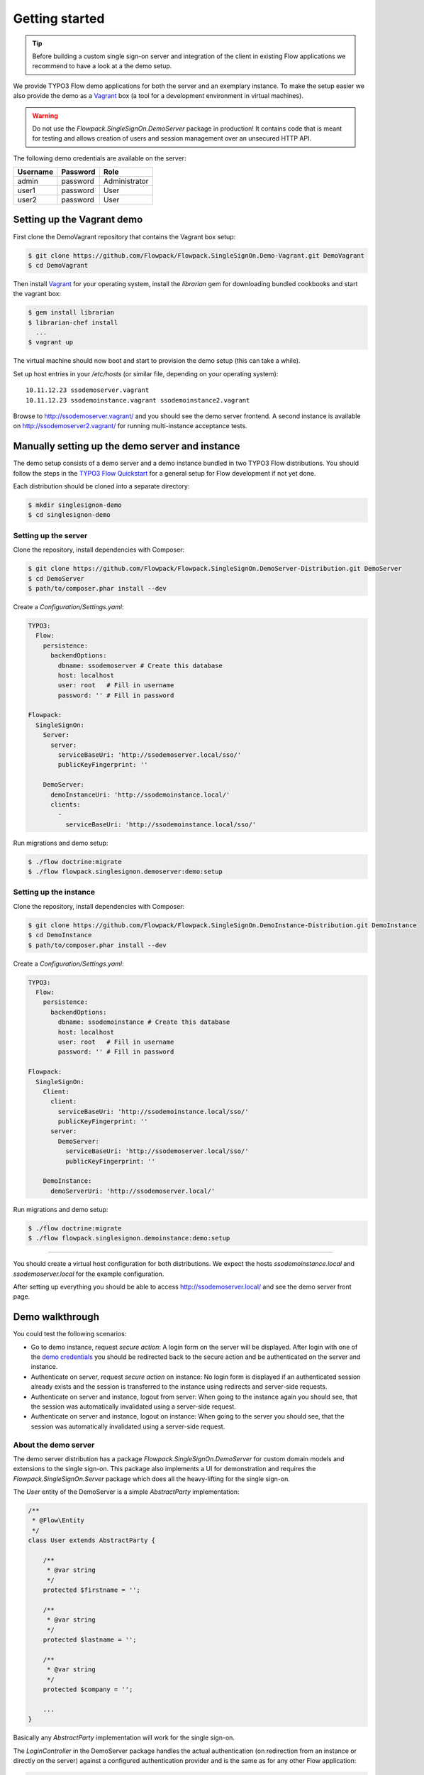 .. index::
   single: Demo

Getting started
===============

.. tip:: Before building a custom single sign-on server and integration of the client in existing Flow applications we
   recommend to have a look at a the demo setup.

We provide TYPO3 Flow demo applications for both the server and an exemplary instance. To make the setup easier we
also provide the demo as a Vagrant_ box (a tool for a development environment in virtual machines).

.. warning:: Do not use the *Flowpack.SingleSignOn.DemoServer* package in production! It contains code that is meant for
   testing and allows creation of users and session management over an unsecured HTTP API.

.. index::
   single: Demo; Credentials

.. _demo credentials:

The following demo credentials are available on the server:

======== ======== =============
Username Password Role
======== ======== =============
admin    password Administrator
user1    password User
user2    password User
======== ======== =============

.. index::
   pair: Demo; Vagrant

Setting up the Vagrant demo
---------------------------

First clone the DemoVagrant repository that contains the Vagrant box setup:

.. code-block:: bash

    $ git clone https://github.com/Flowpack/Flowpack.SingleSignOn.Demo-Vagrant.git DemoVagrant
    $ cd DemoVagrant

Then install Vagrant_ for your operating system, install the `librarian` gem for downloading bundled cookbooks and start
the vagrant box:

.. code-block:: bash

    $ gem install librarian
    $ librarian-chef install
      ...
    $ vagrant up

The virtual machine should now boot and start to provision the demo setup (this can take a while).

Set up host entries in your `/etc/hosts` (or similar file, depending on your operating system)::

    10.11.12.23 ssodemoserver.vagrant
    10.11.12.23 ssodemoinstance.vagrant ssodemoinstance2.vagrant

Browse to http://ssodemoserver.vagrant/ and you should see the demo server frontend. A second instance is available on
http://ssodemoserver2.vagrant/ for running multi-instance acceptance tests.

.. _Vagrant: http://www.vagrantup.com/

.. index::
   single: Demo; Setup

Manually setting up the demo server and instance
------------------------------------------------

The demo setup consists of a demo server and a demo instance bundled in two TYPO3 Flow distributions. You should follow
the steps in the `TYPO3 Flow Quickstart`_ for a general setup for Flow development if not yet done.

Each distribution should be cloned into a separate directory:

.. code-block:: bash

    $ mkdir singlesignon-demo
    $ cd singlesignon-demo

Setting up the server
^^^^^^^^^^^^^^^^^^^^^

Clone the repository, install dependencies with Composer:

.. code-block:: bash

    $ git clone https://github.com/Flowpack/Flowpack.SingleSignOn.DemoServer-Distribution.git DemoServer
    $ cd DemoServer
    $ path/to/composer.phar install --dev

Create a `Configuration/Settings.yaml`:

.. code-block:: yaml

    TYPO3:
      Flow:
        persistence:
          backendOptions:
            dbname: ssodemoserver # Create this database
            host: localhost
            user: root   # Fill in username
            password: '' # Fill in password

    Flowpack:
      SingleSignOn:
        Server:
          server:
            serviceBaseUri: 'http://ssodemoserver.local/sso/'
            publicKeyFingerprint: ''

        DemoServer:
          demoInstanceUri: 'http://ssodemoinstance.local/'
          clients:
            -
              serviceBaseUri: 'http://ssodemoinstance.local/sso/'

Run migrations and demo setup:

.. code-block:: bash

    $ ./flow doctrine:migrate
    $ ./flow flowpack.singlesignon.demoserver:demo:setup

Setting up the instance
^^^^^^^^^^^^^^^^^^^^^^^

Clone the repository, install dependencies with Composer:

.. code-block:: bash

    $ git clone https://github.com/Flowpack/Flowpack.SingleSignOn.DemoInstance-Distribution.git DemoInstance
    $ cd DemoInstance
    $ path/to/composer.phar install --dev

Create a `Configuration/Settings.yaml`:

.. code-block:: yaml

    TYPO3:
      Flow:
        persistence:
          backendOptions:
            dbname: ssodemoinstance # Create this database
            host: localhost
            user: root   # Fill in username
            password: '' # Fill in password

    Flowpack:
      SingleSignOn:
        Client:
          client:
            serviceBaseUri: 'http://ssodemoinstance.local/sso/'
            publicKeyFingerprint: ''
          server:
            DemoServer:
              serviceBaseUri: 'http://ssodemoserver.local/sso/'
              publicKeyFingerprint: ''

        DemoInstance:
          demoServerUri: 'http://ssodemoserver.local/'


Run migrations and demo setup:

.. code-block:: bash

    $ ./flow doctrine:migrate
    $ ./flow flowpack.singlesignon.demoinstance:demo:setup

-----

You should create a virtual host configuration for both distributions. We expect the hosts `ssodemoinstance.local` and
`ssodemoserver.local` for the example configuration.

After setting up everything you should be able to access http://ssodemoserver.local/ and see the demo server front page.

.. _TYPO3 Flow Quickstart: http://docs.typo3.org/flow/TYPO3FlowDocumentation/Quickstart/

.. index::
   single: Demo; Walkthrough

Demo walkthrough
----------------

You could test the following scenarios:

* Go to demo instance, request *secure action*: A login form on the server will be displayed. After login with one of
  the `demo credentials`_ you should be redirected back to the secure action and be authenticated on the server and instance.
* Authenticate on server, request *secure action* on instance: No login form is displayed if an authenticated session
  already exists and the session is transferred to the instance using redirects and server-side requests.
* Authenticate on server and instance, logout from server: When going to the instance again you should see, that the
  session was automatically invalidated using a server-side request.
* Authenticate on server and instance, logout on instance: When going to the server you should see, that the
  session was automatically invalidated using a server-side request.

.. index::
   single: Demo; Server

.. _About the demo server:

About the demo server
^^^^^^^^^^^^^^^^^^^^^

The demo server distribution has a package `Flowpack.SingleSignOn.DemoServer` for custom domain models and extensions
to the single sign-on. This package also implements a UI for demonstration and requires the `Flowpack.SingleSignOn.Server`
package which does all the heavy-lifting for the single sign-on.

The `User` entity of the DemoServer is a simple `AbstractParty` implementation:

.. code-block:: php

    /**
     * @Flow\Entity
     */
    class User extends AbstractParty {

    	/**
    	 * @var string
    	 */
    	protected $firstname = '';

    	/**
    	 * @var string
    	 */
    	protected $lastname = '';

    	/**
    	 * @var string
    	 */
    	protected $company = '';

    	...
    }

Basically any `AbstractParty` implementation will work for the single sign-on.

The `LoginController` in the DemoServer package handles the actual authentication (on redirection from an instance or directly on the server) against a configured authentication
provider and is the same as for any other Flow application:

.. code-block:: php

    class LoginController extends AbstractAuthenticationController {

        public function indexAction() {
        }

        protected function onAuthenticationSuccess(\TYPO3\Flow\Mvc\ActionRequest $originalRequest = NULL) {
            if ($originalRequest !== NULL) {
                $this->redirectToRequest($originalRequest);
            }

            $this->addFlashMessage('No original SSO request present. Account authenticated on server.', 'Authentication successful', \TYPO3\Flow\Error\Message::SEVERITY_OK);
            $this->redirect('index', 'Standard');
        }

        public function logoutAction() {
            parent::logoutAction();

            $this->addFlashMessage('You have been logged out');
            $this->redirect('index', 'Standard');
        }

    }

In the `onAuthenticationSuccess` method a check is made for an original request (which is passed from an entry point) and
a flash message is displayed otherwise. The magic happens because the client package redirects the user to an *SSO
authentication endpoint* where the authentication is started and a configured entry point redirects the user to the
`LoginController` if no account is authenticated.

The configuration of the entry point is done like in any other Flow application:

.. code-block:: yaml

    TYPO3:
      Flow:
        security:
          authentication:
            providers:
              DefaultProvider:
                provider: PersistedUsernamePasswordProvider
                entryPoint: WebRedirect
                entryPointOptions:
                  uri: 'login'

.. tip:: See the `TYPO3 Flow security framework documentation`_ for more information about authentication providers and entry points.

The only other relevant configuration contains the server key pair fingerprint and service base URI:

.. code-block:: yaml

    Flowpack:
      SingleSignOn:
        Server:
          server:
            keyPairFingerprint: bb5abb57faa122cc031e3c904db3d751
            serviceBaseUri: 'http://ssodemoserver.local/sso/'

The REST services of the server package have to be registered by mounting the routes in the global `Routes.yaml`:

.. code-block:: yaml

    -
      name: 'SingleSignOn'
      uriPattern: 'sso/<SingleSignOnSubroutes>'
      subRoutes:
        SingleSignOnSubroutes:
          package: Flowpack.SingleSignOn.Server

This route also defines the *service base URI* of the server, which is a mandatory configuration for all SSO clients.

For the demo setup we have provided a convenient setup command for the key creation and SSO client registration. To
create a new key pair the `ssokey:generatekeypair` command can be used.

The DemoServer package contains some special controllers for demonstration purposes (`SessionsController` and
`ConfigurationController`) which are not needed for the single sign-on.

.. index::
   single: Demo; Instance

About the demo instance
^^^^^^^^^^^^^^^^^^^^^^^

The demo instance distribution also has a package `Flowpack.SingleSignOn.DemoInstance` which implements a demo UI
and configures the single sign-on as a Flow authentication provider. The *secure action* is implemented by restricting
access to a controller action in the `Policy.yaml` just like in every other Flow application.

The user entity on the instance is mostly a copy of the server model but is not meant for persistance but transient
usage:

.. code-block:: php

    /**
     * @Flow\Entity
     */
    class User extends \TYPO3\Party\Domain\Model\AbstractParty {

    	/**
    	 * The username of the user
    	 *
    	 * @var string
    	 */
    	protected $username;

    	/**
    	 * @var string
    	 */
    	protected $firstname = '';

    	/**
    	 * @var string
    	 */
    	protected $lastname = '';

    	/**
    	 * @var string
    	 */
    	protected $company = '';

    	/**
    	 * @var string
    	 */
    	protected $role = '';

    	...
    }

The single sign-on does not require a transient party model, but the `SimpleGlobalAccountMapper` that comes with
the `Flowpack.SingleSignOn.Client` package does always create a fresh account instance and maps the properties of the
server party to a configured type on the instance (see setting `Flowpack.SingleSignOn.Client.accountMapper.typeMapping`).

The instance uses the single sign-on by configuring the authentication provider `SingleSignOnProvider` in its `Settings.yaml`:

.. code-block:: yaml

    TYPO3:
      Flow:
        security:
          authentication:
            providers:
              SingleSignOnProvider:
                provider: 'Flowpack\SingleSignOn\Client\Security\SingleSignOnProvider'
                providerOptions:
                  server: DemoServer
                  globalSessionTouchInterval: 5
                entryPoint: 'Flowpack\SingleSignOn\Client\Security\EntryPoint\SingleSignOnRedirect'
                entryPointOptions:
                  server: DemoServer

This configures an authentication provider with name `SingleSignOnProvider` to use the `SingleSignOnProvider` from the
single sign-on client package. It's important to also configure the entry point when using the single sign-on provider.
The entry point will redirect the user to the server if no session is authenticated locally and handles the parameter
passing.

The provider and entry point options refer to a server by an identifier `DemoServer`. This identifier is configured in the
`Flowpack.SingleSignOn.Client` settings:

.. code-block:: yaml
    :emphasize-lines: 9

    Flowpack:
      SingleSignOn:
        Client:
          client:
            serviceBaseUri: http://ssodemoinstance.dev/sso
            publicKeyFingerprint: bb45dfda9f461c22cfdd6bbb0a252d8e

          server:
            DemoServer:
              serviceBaseUri: http://ssodemoserver.dev/sso/
              publicKeyFingerprint: bb5abb57faa122cc031e3c904db3d751

          accountMapper:
            typeMapping:
              # Map a user type from the server to one of the instance, more complex scenarios
              # need a specialized account mapper implementation (see GlobalAccountMapperInterface)
              'Flowpack\SingleSignOn\DemoServer\Domain\Model\User': 'Flowpack\SingleSignOn\DemoInstance\Domain\Model\User'

Configuring the authentication provider and entry point tells the Flow security framework to use the
single sign-on for authentication. The single sign-on client needs some more settings for the client / server public key
fingerprints and the service base URIs to use for redirecting back and forth during authentication.

.. _TYPO3 Flow security framework documentation: http://docs.typo3.org/flow/TYPO3FlowDocumentation/TheDefinitiveGuide/PartIII/Security.html
